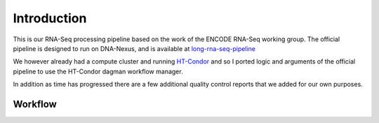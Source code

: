 Introduction
============

This is our RNA-Seq processing pipeline based on the work of the
ENCODE RNA-Seq working group. The official pipeline is designed to run
on DNA-Nexus, and is available at `long-rna-seq-pipeline`_

We however already had a compute cluster and running `HT-Condor`_ and so I
ported logic and arguments of the official pipeline to use the
HT-Condor dagman workflow manager.

In addition as time has progressed there are a few additional quality
control reports that we added for our own purposes.

Workflow
--------

.. actdiag::
   :caption: RNA-Seq workflow
   :align: center
   :desctable:

   actdiag {
     align-STAR -> sort-samtools;
     align-STAR -> index-samtools;
     align-STAR -> bedgraph-star;
     index-samtools -> samstats;
     index-samtools -> distribution;
     sort-samtools -> RSEM;
     bedgraph-star -> coverage;
     bedgraph-star -> bedgraph2bigwig;

     align-STAR [ description = "STAR genomic and transcriptome alignment"];
     sort-samtools [ description = "sort Transcriptome BAM file"];
     index-samtools [ description = "Index Genomic BAM file"];
     bedgraph-star [ description = "Generate bedgraph of reads"];
     samstats [ description = "Calculate simple read statistics"];
     distribution [ description = "Calcualate Exonic/Intronic/Genomic ratios"];
     RSEM [ description = "Generate RNA Genomic and Transcriptome counts"];
     coverage [ description = "Generate 5' to 3' unique transcript coverage"];
     bedgraph2bigwig [ description = "Generate read pileup bigwig"];
   }


.. _long-rna-seq-pipeline: https://github.com/ENCODE-DCC/long-rna-seq-pipeline
.. _HT-Condor: https://research.cs.wisc.edu/htcondor/
   
